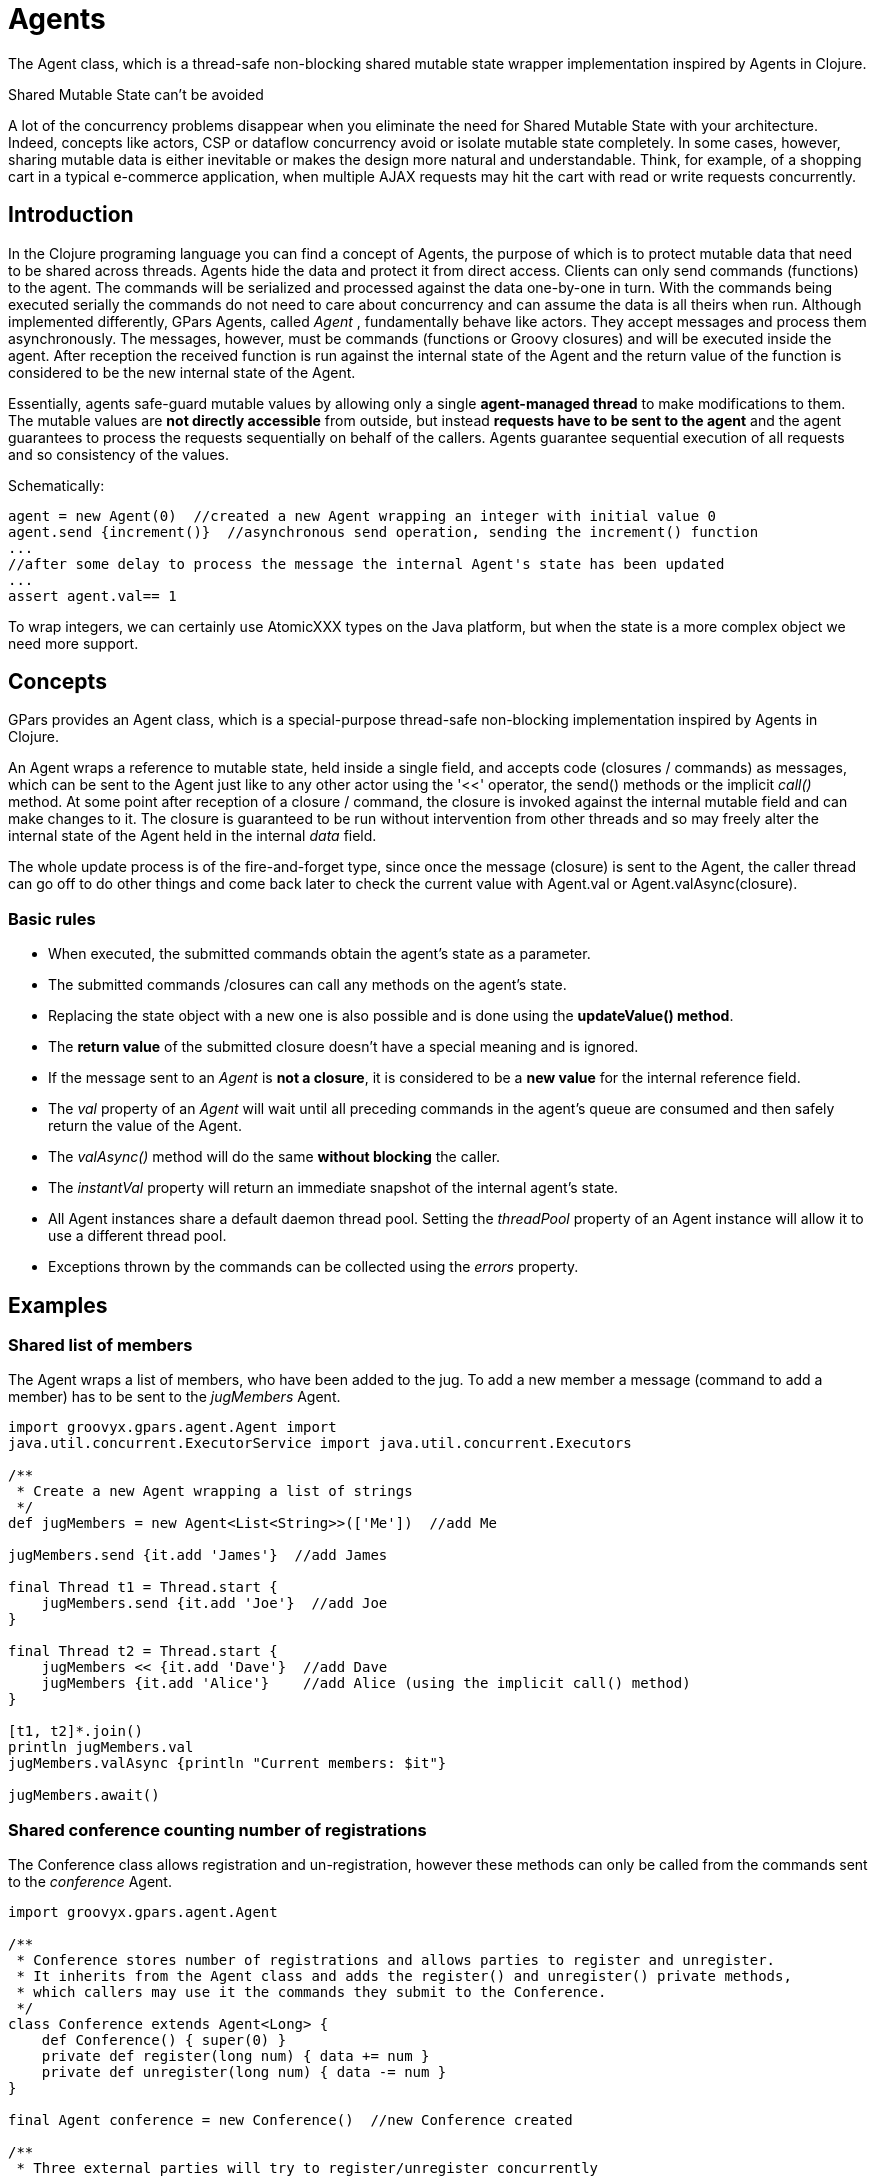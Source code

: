 = Agents

The Agent class, which is a thread-safe non-blocking shared mutable state wrapper implementation inspired by
Agents in Clojure.

.Shared Mutable State can't be avoided
****
A lot of the concurrency problems disappear when you eliminate the need for Shared Mutable State with your
architecture.  Indeed, concepts like actors, CSP or dataflow concurrency avoid or isolate mutable state
completely.  In some cases, however, sharing mutable data is either inevitable or makes the design more
natural and understandable. Think, for example, of a shopping cart in a typical e-commerce application, when
multiple AJAX requests may hit the cart with read or write requests concurrently.
****

== Introduction

In the Clojure programing language you can find a concept of Agents, the purpose of which is to protect
mutable data that need to be shared across threads.  Agents hide the data and protect it from direct
access. Clients can only send commands (functions) to the agent. The commands will be serialized and
processed against the data one-by-one in turn.  With the commands being executed serially the commands do
not need to care about concurrency and can assume the data is all theirs when run.  Although implemented
differently, GPars Agents, called _Agent_ , fundamentally behave like actors. They accept messages and
process them asynchronously.  The messages, however, must be commands (functions or Groovy closures) and
will be executed inside the agent.  After reception the received function is run against the internal state
of the Agent and the return value of the function is considered to be the new internal state of the Agent.

Essentially, agents safe-guard mutable values by allowing only a single *agent-managed thread* to make
modifications to them. The mutable values are *not directly accessible* from outside, but instead *requests
have to be sent to the agent* and the agent guarantees to process the requests sequentially on behalf of the
callers.  Agents guarantee sequential execution of all requests and so consistency of the values.

Schematically:
----
agent = new Agent(0)  //created a new Agent wrapping an integer with initial value 0
agent.send {increment()}  //asynchronous send operation, sending the increment() function
...
//after some delay to process the message the internal Agent's state has been updated
...
assert agent.val== 1
----
To wrap integers, we can certainly use AtomicXXX types on the Java platform, but when the state is a more
complex object we need more support.


== Concepts

GPars provides an Agent class, which is a special-purpose thread-safe non-blocking implementation inspired
by Agents in Clojure.

An Agent wraps a reference to mutable state, held inside a single field, and accepts code (closures /
commands) as messages, which can be sent to the Agent just like to any other actor using the '<<' operator,
the send() methods or the implicit _call()_ method.  At some point after reception of a closure / command,
the closure is invoked against the internal mutable field and can make changes to it. The closure is
guaranteed to be run without intervention from other threads and so may freely alter the internal state of
the Agent held in the internal _data_ field.

The whole update process is of the fire-and-forget type, since once the message (closure) is sent to the
Agent, the caller thread can go off to do other things and come back later to check the current value with
Agent.val or Agent.valAsync(closure).

=== Basic rules

* When executed, the submitted commands obtain the agent's state as a parameter.
* The submitted commands /closures can call any methods on the agent's state.
* Replacing the state object with a new one is also possible and is done using the *updateValue() method*.
* The *return value* of the submitted closure doesn't have a special meaning and is ignored.
* If the message sent to an _Agent_ is *not a closure*, it is considered to be a *new value* for the internal reference field.
* The _val_ property of an _Agent_ will wait until all preceding commands in the agent's queue are consumed and then safely return the value of the Agent.
* The _valAsync()_ method will do the same *without blocking* the caller.
* The _instantVal_ property will return an immediate snapshot of the internal agent's state.
* All Agent instances share a default daemon thread pool. Setting the _threadPool_ property of an Agent instance will allow it to use a different thread pool.
* Exceptions thrown by the commands can be collected using the _errors_ property.

== Examples

=== Shared list of members

The Agent wraps a list of members, who have been added to the jug. To add a new member a message (command to
add a member) has to be sent to the _jugMembers_ Agent.
----
import groovyx.gpars.agent.Agent import
java.util.concurrent.ExecutorService import java.util.concurrent.Executors

/**
 * Create a new Agent wrapping a list of strings
 */
def jugMembers = new Agent<List<String>>(['Me'])  //add Me

jugMembers.send {it.add 'James'}  //add James

final Thread t1 = Thread.start {
    jugMembers.send {it.add 'Joe'}  //add Joe
}

final Thread t2 = Thread.start {
    jugMembers << {it.add 'Dave'}  //add Dave
    jugMembers {it.add 'Alice'}    //add Alice (using the implicit call() method)
}

[t1, t2]*.join()
println jugMembers.val
jugMembers.valAsync {println "Current members: $it"}

jugMembers.await()
----

=== Shared conference counting number of registrations

The Conference class allows registration and un-registration, however these methods can only be called from
the commands sent to the _conference_ Agent.
----
import groovyx.gpars.agent.Agent

/**
 * Conference stores number of registrations and allows parties to register and unregister.
 * It inherits from the Agent class and adds the register() and unregister() private methods,
 * which callers may use it the commands they submit to the Conference.
 */
class Conference extends Agent<Long> {
    def Conference() { super(0) }
    private def register(long num) { data += num }
    private def unregister(long num) { data -= num }
}

final Agent conference = new Conference()  //new Conference created

/**
 * Three external parties will try to register/unregister concurrently
 */

final Thread t1 = Thread.start {
    conference << {register(10L)}               //send a command to register 10 attendees
}

final Thread t2 = Thread.start {
    conference << {register(5L)}                //send a command to register 5 attendees
}

final Thread t3 = Thread.start {
    conference << {unregister(3L)}              //send a command to unregister 3 attendees
}

[t1, t2, t3]*.join()

assert 12L == conference.val
----

== Factory methods

Agent instances can also be created using the _Agent.agent()_ factory method.
----
def jugMembers = Agent.agent ['Me']  //add Me
----

== Listeners and validators

Agents allow the user to add listeners and validators. While listeners will get notified each time the
internal state changes, validators get a chance to reject a coming change by throwing an exception.
----
final Agent counter = new Agent()

counter.addListener {oldValue, newValue -> println "Changing value from $oldValue to $newValue"}
counter.addListener {agent, oldValue, newValue -> println "Agent $agent changing value from $oldValue to $newValue"}

counter.addValidator {oldValue, newValue -> if (oldValue > newValue) throw new IllegalArgumentException('Things can only go up in Groovy')}
counter.addValidator {agent, oldValue, newValue -> if (oldValue == newValue) throw new IllegalArgumentException('Things never stay the same for $agent')}

counter 10
counter 11
counter {updateValue 12}
counter 10  //Will be rejected
counter {updateValue it - 1}  //Will be rejected
counter {updateValue it}  //Will be rejected
counter {updateValue 11}  //Will be rejected
counter 12  //Will be rejected
counter 20
counter.await()
----

Both listeners and validators are essentially closures taking two or three arguments. Exceptions thrown from the validators
will be logged inside the agent and can be tested using the _hasErrors()_ method or retrieved through the _errors_ property.

----
assert counter.hasErrors()
assert counter.errors.size() == 5
----

=== Validator gotchas

With Groovy being not very strict on data types and immutability, agent users should be aware of potential bumps on the road.
If the submitted code modifies the state directly, validators will not be able to un-do the change in case of a validation rule violation.
There are two possible solutions available:

* Make sure you never change the supplied object representing current agent state
* Use custom copy strategy on the agent to allow the agent to create copies of the internal state

In both cases you need to call _updateValue()_ to set and validate the new state properly.

The problem as well as both of the solutions are shown below:

----
//Create an agent storing names, rejecting 'Joe'
final Closure rejectJoeValidator = {oldValue, newValue -> if ('Joe' in newValue) throw new IllegalArgumentException('Joe is not allowed to enter our list.')}

Agent agent = new Agent([])
agent.addValidator rejectJoeValidator

agent {it << 'Dave'}                    //Accepted
agent {it << 'Joe'}                     //Erroneously accepted, since by-passes the validation mechanism
println agent.val

//Solution 1 - never alter the supplied state object
agent = new Agent([])
agent.addValidator rejectJoeValidator

agent {updateValue(['Dave', * it])}      //Accepted
agent {updateValue(['Joe', * it])}       //Rejected
println agent.val

//Solution 2 - use custom copy strategy on the agent
agent = new Agent([], {it.clone()})
agent.addValidator rejectJoeValidator

agent {updateValue it << 'Dave'}        //Accepted
agent {updateValue it << 'Joe'}         //Rejected, since 'it' is now just a copy of the internal agent's state
println agent.val
----

== Grouping

By default all Agent instances belong to the same group sharing its daemon thread pool.

Custom groups can also create instances of Agent. These instances will belong to the group, which created
them, and will share a thread pool.  To create an Agent instance belonging to a group, call the _agent()_
factory method on the group. This way you can organize and tune performance of agents.

----
final def group = new NonDaemonPGroup(5)  //create a group around a thread pool
def jugMembers = group.agent(['Me'])  //add Me
----

.Custom thread pools for agents
****
The default thread pool for agents contains daemon threads. Make sure that your custom thread pools either
use daemon threads, too, which can be achieved either by using DefaultPGroup or by providing your own thread
factory to a thread pool constructor, or in case your thread pools use non-daemon threads, such as when
using the NonDaemonPGroup group class, make sure you shutdown the group or the thread pool explicitly by
calling its shutdown() method, otherwise your applications will not exit.
****

=== Direct pool replacement

Alternatively, by calling the _attachToThreadPool()_ method on an Agent instance a custom thread pool can be specified for it.
----
def jugMembers = new Agent<List<String>>(['Me'])  //add Me

final ExecutorService pool = Executors.newFixedThreadPool(10)
jugMembers.attachToThreadPool(new DefaultPool(pool))
----

****
Remember, like actors, a single Agent instance (aka agent) can never use more than one thread at a time
****

=== The shopping cart example

----
import groovyx.gpars.agent.Agent

class ShoppingCart {
    private def cartState = new Agent([:])
//----------------- public methods below here ----------------------------------
    public void addItem(String product, int quantity) {
        cartState << {it[product] = quantity}  //the << operator sends
                                               //a message to the Agent
    }    public void removeItem(String product) {
        cartState << {it.remove(product)}
    }    public Object listContent() {
        return cartState.val
    }    public void clearItems() {
        cartState << performClear
    }

    public void increaseQuantity(String product, int quantityChange) {
        cartState << this.&changeQuantity.curry(product, quantityChange)
    }
//----------------- private methods below here ---------------------------------
    private void changeQuantity(String product, int quantityChange, Map items) {
        items[product] = (items[product] ?: 0) + quantityChange
    }    private Closure performClear = { it.clear() }
}
//----------------- script code below here -------------------------------------
final ShoppingCart cart = new ShoppingCart()
cart.addItem 'Pilsner', 10
cart.addItem 'Budweisser', 5
cart.addItem 'Staropramen', 20

cart.removeItem 'Budweisser'
cart.addItem 'Budweisser', 15

println "Contents ${cart.listContent()}"

cart.increaseQuantity 'Budweisser', 3
println "Contents ${cart.listContent()}"

cart.clearItems()
println "Contents ${cart.listContent()}"
----
You might have noticed two implementation strategies in the code.

1. Public methods may internally just send the required code off to the Agent, instead of executing the same functionality directly

And so sequential code like
----
public void addItem(String product, int quantity) {
    cartState[product]=quantity
}
----
becomes
----
public void addItem(String product, int quantity) {
    cartState << {it[product] = quantity}
}
----
1. Public methods may send references to internal private methods or closures, which hold the desired functionality to perform
----
public void clearItems() {
    cartState << performClear
}

private Closure performClear = { it.clear() }
----
*Currying might be necessary*, if the closure takes other arguments besides the current internal state
 instance. See the _increaseQuantity_ method.

=== The printer service example

Another example, a not thread-safe printer service shared by multiple threads. The printer needs to have
the document and quality properties set before printing, so obviously a potential for race conditions if not
guarded properly. Callers don't want to block until the printer is available, which the fire-and-forget
nature of actors solves very elegantly.
----
import groovyx.gpars.agent.Agent

/**
 * A non-thread-safe service that slowly prints documents on at a time
 */
class PrinterService {
    String document
    String quality

    public void printDocument() {
        println "Printing $document in $quality quality"
        Thread.sleep 5000
        println "Done printing $document"
    }
}

def printer = new Agent<PrinterService>(new PrinterService())

final Thread thread1 = Thread.start {
    for (num in (1..3)) {
        final String text = "document $num"
        printer << {printerService ->
            printerService.document = text
            printerService.quality = 'High'
            printerService.printDocument()
        }
        Thread.sleep 200
    }
    println 'Thread 1 is ready to do something else. All print tasks have been submitted'
}

final Thread thread2 = Thread.start {
    for (num in (1..4)) {
        final String text = "picture $num"
        printer << {printerService ->
            printerService.document = text
            printerService.quality = 'Medium'
            printerService.printDocument()
        }
        Thread.sleep 500
    }
    println 'Thread 2 is ready to do something else. All print tasks have been submitted'
}

[thread1, thread2]*.join()
printer.await()
----
For latest update, see the respective [Demos].

== Reading the value

To follow the clojure philosophy closely the Agent class gives reads higher priority than to writes.  By
using the _instantVal_ property your read request will bypass the incoming message queue of the Agent and
return the current snapshot of the internal state.  The _val_ property will wait in the message queue for
processing, just like the non-blocking variant _valAsync(Clojure cl)_ , which will invoke the provided
closure with the internal state as a parameter.

You have to bear in mind that the _instantVal_ property might return although correct, but randomly looking
results, since the internal state of the Agent at the time of _instantVal_ execution is non-deterministic
and depends on the messages that have been processed before the thread scheduler executes the body of
_instantVal_ .

The _await()_ method allows you to wait for processing all the messages submitted to the Agent before and so
blocks the calling thread.

== State copy strategy

To avoid leaking the internal state the Agent class allows to specify a copy strategy as the second
constructor argument.  With the copy strategy specified, the internal state is processed by the copy
strategy closure and the output value of the copy strategy value is returned to the caller instead of the
actual internal state. This applies to _instantVal_, _val_ as well as to _valAsync()_ .

== Error handling

Exceptions thrown from within the submitted commands are stored inside the agent and can be obtained from
the _errors_ property.  The property gets cleared once read.
----
def jugMembers = new Agent<List>()
assert jugMembers.errors.empty

    jugMembers.send {throw new IllegalStateException('test1')}
    jugMembers.send {throw new IllegalArgumentException('test2')}
    jugMembers.await()

    List errors = jugMembers.errors
    assert 2 == errors.size()
    assert errors[0] instanceof IllegalStateException
    assert 'test1' == errors[0].message
    assert errors[1] instanceof IllegalArgumentException
    assert 'test2' == errors[1].message

    assert jugMembers.errors.empty
----

== Fair and Non-fair agents

Agents can be either fair or non-fair. Fair agents give up the thread after processing each message, non-fair agents keep a thread until their message queue is empty.
As a result, non-fair agents tend to perform better than fair ones.
The default setting for all Agent instances is to be *non-fair*, however by calling its _makeFair()_ method the instance can be made fair.
----

def jugMembers = new Agent<List>(['Me'])  //add Me
jugMembers.makeFair()
----
